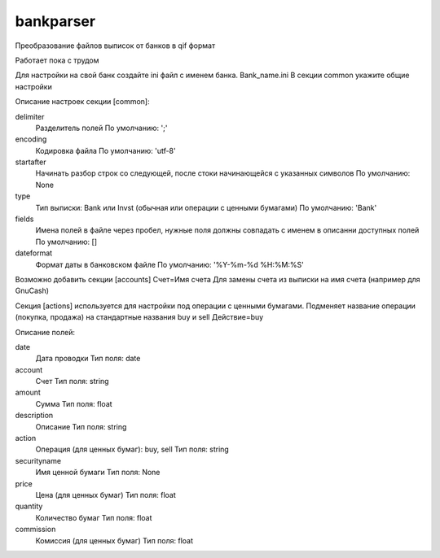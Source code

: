 ﻿bankparser
==========

Преобразование файлов выписок от банков в qif формат

Работает пока с трудом

Для настройки на свой банк создайте ini файл с именем банка. Bank_name.ini
В секции common укажите общие настройки

.. commons_start

Описание настроек секции [common]: 

delimiter
   Разделитель полей
   По умолчанию: ';'

encoding
   Кодировка файла
   По умолчанию: 'utf-8'

startafter
   Начинать разбор строк со следующей, после стоки начинающейся с указанных символов
   По умолчанию: None

type
   Тип выписки: Bank или Invst (обычная или операции с ценными бумагами)
   По умолчанию: 'Bank'

fields
   Имена полей в файле через пробел, нужные поля должны совпадать с именем в описанни доступных полей
   По умолчанию: []

dateformat
   Формат даты в банковском файле
   По умолчанию: '%Y-%m-%d %H:%M:%S'

.. commons_finish

Возможно добавить секции [accounts]
Счет=Имя счета
Для замены счета из выписки на имя счета (например для GnuCash)

Секция [actions] используется для настройки под операции с ценными бумагами.
Подменяет название операции (покупка, продажа) на стандартные названия buy и sell
Действие=buy


.. fields_start

Описание полей: 

date
   Дата проводки
   Тип поля: date

account
   Счет
   Тип поля: string

amount
   Сумма
   Тип поля: float

description
   Описание
   Тип поля: string

action
   Операция (для ценных бумаг): buy, sell
   Тип поля: string

securityname
   Имя ценной бумаги
   Тип поля: None

price
   Цена (для ценных бумаг)
   Тип поля: float

quantity
   Количество бумаг 
   Тип поля: float

commission
   Комиссия (для ценных бумаг)
   Тип поля: float

.. fields_finish
